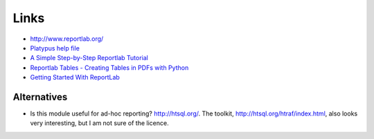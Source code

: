 Links
*****

- http://www.reportlab.org/
- `Platypus help file`_

- `A Simple Step-by-Step Reportlab Tutorial`_
- `Reportlab Tables - Creating Tables in PDFs with Python`_
- `Getting Started With ReportLab`_

Alternatives
============

- Is this module useful for ad-hoc reporting?  http://htsql.org/.
  The toolkit, http://htsql.org/htraf/index.html, also looks very interesting,
  but I am not sure of the licence.


.. _`A Simple Step-by-Step Reportlab Tutorial`: http://www.blog.pythonlibrary.org/2010/03/08/a-simple-step-by-step-reportlab-tutorial/
.. _`Getting Started With ReportLab`: http://www.magitech.org/2006/05/05/getting-started-with-reportlab/
.. _`Platypus help file`: http://www.reportlab.com/apis/reportlab/dev/platypus.html#
.. _`Reportlab Tables - Creating Tables in PDFs with Python`: http://www.blog.pythonlibrary.org/2010/09/21/reportlab-tables-creating-tables-in-pdfs-with-python/
